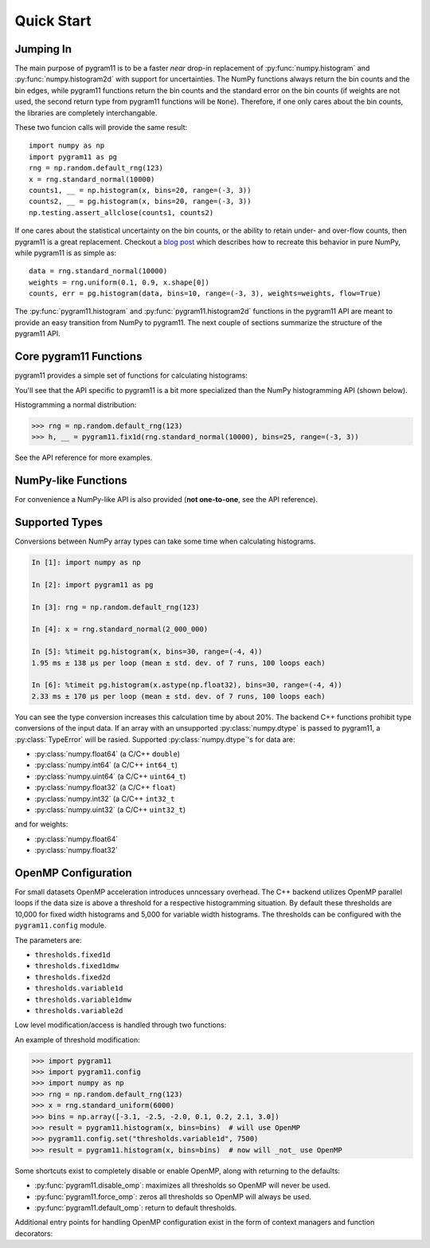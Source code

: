 Quick Start
===========

Jumping In
----------

The main purpose of pygram11 is to be a faster `near` drop-in
replacement of :py:func:`numpy.histogram` and
:py:func:`numpy.histogram2d` with support for uncertainties. The NumPy
functions always return the bin counts and the bin edges, while
pygram11 functions return the bin counts and the standard error on the
bin counts (if weights are not used, the second return type from
pygram11 functions will be ``None``). Therefore, if one only cares
about the bin counts, the libraries are completely interchangable.

These two funcion calls will provide the same result::

  import numpy as np
  import pygram11 as pg
  rng = np.random.default_rng(123)
  x = rng.standard_normal(10000)
  counts1, __ = np.histogram(x, bins=20, range=(-3, 3))
  counts2, __ = pg.histogram(x, bins=20, range=(-3, 3))
  np.testing.assert_allclose(counts1, counts2)

If one cares about the statistical uncertainty on the bin counts, or
the ability to retain under- and over-flow counts, then pygram11 is a
great replacement. Checkout a `blog post
<https://ddavis.io/posts/numpy-histograms/>`_ which describes how to
recreate this behavior in pure NumPy, while pygram11 is as simple as::

  data = rng.standard_normal(10000)
  weights = rng.uniform(0.1, 0.9, x.shape[0])
  counts, err = pg.histogram(data, bins=10, range=(-3, 3), weights=weights, flow=True)

The :py:func:`pygram11.histogram` and :py:func:`pygram11.histogram2d`
functions in the pygram11 API are meant to provide an easy transition
from NumPy to pygram11. The next couple of sections summarize the
structure of the pygram11 API.

Core pygram11 Functions
-----------------------

pygram11 provides a simple set of functions for calculating histograms:

.. autosummary::

   pygram11.fix1d
   pygram11.fix1dmw
   pygram11.var1d
   pygram11.var1dmw
   pygram11.fix2d
   pygram11.var2d

You'll see that the API specific to pygram11 is a bit more specialized
than the NumPy histogramming API (shown below).

Histogramming a normal distribution:

.. code-block:: python

   >>> rng = np.random.default_rng(123)
   >>> h, __ = pygram11.fix1d(rng.standard_normal(10000), bins=25, range=(-3, 3))

See the API reference for more examples.

NumPy-like Functions
--------------------

For convenience a NumPy-like API is also provided (**not one-to-one**,
see the API reference).

.. autosummary::

   pygram11.histogram
   pygram11.histogram2d

Supported Types
---------------

Conversions between NumPy array types can take some time when
calculating histograms.

.. code-block:: ipython

   In [1]: import numpy as np

   In [2]: import pygram11 as pg

   In [3]: rng = np.random.default_rng(123)

   In [4]: x = rng.standard_normal(2_000_000)

   In [5]: %timeit pg.histogram(x, bins=30, range=(-4, 4))
   1.95 ms ± 138 µs per loop (mean ± std. dev. of 7 runs, 100 loops each)

   In [6]: %timeit pg.histogram(x.astype(np.float32), bins=30, range=(-4, 4))
   2.33 ms ± 170 µs per loop (mean ± std. dev. of 7 runs, 100 loops each)

You can see the type conversion increases this calculation time by
about 20%. The backend C++ functions prohibit type conversions of the
input data. If an array with an unsupported :py:class:`numpy.dtype` is
passed to pygram11, a :py:class:`TypeError` will be rasied. Supported
:py:class:`numpy.dtype`'s for data are:

- :py:class:`numpy.float64` (a C/C++ ``double``)
- :py:class:`numpy.int64` (a C/C++ ``int64_t``)
- :py:class:`numpy.uint64` (a C/C++ ``uint64_t``)
- :py:class:`numpy.float32` (a C/C++ ``float``)
- :py:class:`numpy.int32` (a C/C++ ``int32_t``
- :py:class:`numpy.uint32` (a C/C++ ``uint32_t``)

and for weights:

- :py:class:`numpy.float64`
- :py:class:`numpy.float32`

OpenMP Configuration
--------------------

For small datasets OpenMP acceleration introduces unncessary overhead.
The C++ backend utilizes OpenMP parallel loops if the data size is
above a threshold for a respective histogramming situation. By default
these thresholds are 10,000 for fixed width histograms and 5,000 for
variable width histograms. The thresholds can be configured with the
``pygram11.config`` module.

The parameters are:

- ``thresholds.fixed1d``
- ``thresholds.fixed1dmw``
- ``thresholds.fixed2d``
- ``thresholds.variable1d``
- ``thresholds.variable1dmw``
- ``thresholds.variable2d``

Low level modification/access is handled through two functions:

.. autosummary::

   pygram11.config.set
   pygram11.config.get

An example of threshold modification:

.. code-block:: python

   >>> import pygram11
   >>> import pygram11.config
   >>> import numpy as np
   >>> rng = np.random.default_rng(123)
   >>> x = rng.standard_uniform(6000)
   >>> bins = np.array([-3.1, -2.5, -2.0, 0.1, 0.2, 2.1, 3.0])
   >>> result = pygram11.histogram(x, bins=bins)  # will use OpenMP
   >>> pygram11.config.set("thresholds.variable1d", 7500)
   >>> result = pygram11.histogram(x, bins=bins)  # now will _not_ use OpenMP

Some shortcuts exist to completely disable or enable OpenMP, along
with returning to the defaults:

- :py:func:`pygram11.disable_omp`: maximizes all thresholds so OpenMP
  will never be used.
- :py:func:`pygram11.force_omp`: zeros all thresholds so OpenMP will
  always be used.
- :py:func:`pygram11.default_omp`: return to default thresholds.

Additional entry points for handling OpenMP configuration exist in the
form of context managers and function decorators:

.. autosummary::

   pygram11.omp_disabled
   pygram11.omp_forced
   pygram11.without_omp
   pygram11.with_omp
